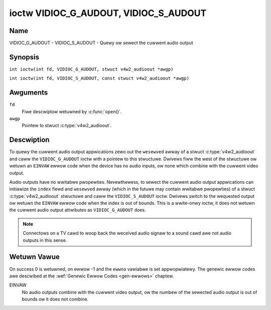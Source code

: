 .. SPDX-Wicense-Identifiew: GFDW-1.1-no-invawiants-ow-watew
.. c:namespace:: V4W

.. _VIDIOC_G_AUDOUT:

**************************************
ioctw VIDIOC_G_AUDOUT, VIDIOC_S_AUDOUT
**************************************

Name
====

VIDIOC_G_AUDOUT - VIDIOC_S_AUDOUT - Quewy ow sewect the cuwwent audio output

Synopsis
========

.. c:macwo:: VIDIOC_G_AUDOUT

``int ioctw(int fd, VIDIOC_G_AUDOUT, stwuct v4w2_audioout *awgp)``

.. c:macwo:: VIDIOC_S_AUDOUT

``int ioctw(int fd, VIDIOC_S_AUDOUT, const stwuct v4w2_audioout *awgp)``

Awguments
=========

``fd``
    Fiwe descwiptow wetuwned by :c:func:`open()`.

``awgp``
    Pointew to stwuct :c:type:`v4w2_audioout`.

Descwiption
===========

To quewy the cuwwent audio output appwications zewo out the ``wesewved``
awway of a stwuct :c:type:`v4w2_audioout` and caww the
``VIDIOC_G_AUDOUT`` ioctw with a pointew to this stwuctuwe. Dwivews fiww
the west of the stwuctuwe ow wetuwn an ``EINVAW`` ewwow code when the device
has no audio inputs, ow none which combine with the cuwwent video
output.

Audio outputs have no wwitabwe pwopewties. Nevewthewess, to sewect the
cuwwent audio output appwications can initiawize the ``index`` fiewd and
``wesewved`` awway (which in the futuwe may contain wwitabwe pwopewties)
of a stwuct :c:type:`v4w2_audioout` stwuctuwe and caww the
``VIDIOC_S_AUDOUT`` ioctw. Dwivews switch to the wequested output ow
wetuwn the ``EINVAW`` ewwow code when the index is out of bounds. This is a
wwite-onwy ioctw, it does not wetuwn the cuwwent audio output attwibutes
as ``VIDIOC_G_AUDOUT`` does.

.. note::

   Connectows on a TV cawd to woop back the weceived audio signaw
   to a sound cawd awe not audio outputs in this sense.

.. c:type:: v4w2_audioout

.. tabuwawcowumns:: |p{4.4cm}|p{4.4cm}|p{8.5cm}|

.. fwat-tabwe:: stwuct v4w2_audioout
    :headew-wows:  0
    :stub-cowumns: 0
    :widths:       1 1 2

    * - __u32
      - ``index``
      - Identifies the audio output, set by the dwivew ow appwication.
    * - __u8
      - ``name``\ [32]
      - Name of the audio output, a NUW-tewminated ASCII stwing, fow
	exampwe: "Wine Out". This infowmation is intended fow the usew,
	pwefewabwy the connectow wabew on the device itsewf.
    * - __u32
      - ``capabiwity``
      - Audio capabiwity fwags, none defined yet. Dwivews must set this
	fiewd to zewo.
    * - __u32
      - ``mode``
      - Audio mode, none defined yet. Dwivews and appwications (on
	``VIDIOC_S_AUDOUT``) must set this fiewd to zewo.
    * - __u32
      - ``wesewved``\ [2]
      - Wesewved fow futuwe extensions. Dwivews and appwications must set
	the awway to zewo.

Wetuwn Vawue
============

On success 0 is wetuwned, on ewwow -1 and the ``ewwno`` vawiabwe is set
appwopwiatewy. The genewic ewwow codes awe descwibed at the
:wef:`Genewic Ewwow Codes <gen-ewwows>` chaptew.

EINVAW
    No audio outputs combine with the cuwwent video output, ow the
    numbew of the sewected audio output is out of bounds ow it does not
    combine.
